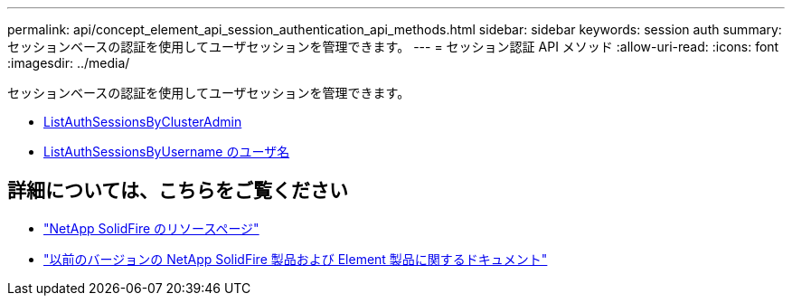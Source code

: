 ---
permalink: api/concept_element_api_session_authentication_api_methods.html 
sidebar: sidebar 
keywords: session auth 
summary: セッションベースの認証を使用してユーザセッションを管理できます。 
---
= セッション認証 API メソッド
:allow-uri-read: 
:icons: font
:imagesdir: ../media/


[role="lead"]
セッションベースの認証を使用してユーザセッションを管理できます。

* xref:reference_element_api_listauthsessionbyclusteradmin.adoc[ListAuthSessionsByClusterAdmin]
* xref:reference_element_api_listauthsessionbyusername.adoc[ListAuthSessionsByUsername のユーザ名]




== 詳細については、こちらをご覧ください

* https://www.netapp.com/data-storage/solidfire/documentation/["NetApp SolidFire のリソースページ"^]
* https://docs.netapp.com/sfe-122/topic/com.netapp.ndc.sfe-vers/GUID-B1944B0E-B335-4E0B-B9F1-E960BF32AE56.html["以前のバージョンの NetApp SolidFire 製品および Element 製品に関するドキュメント"^]

